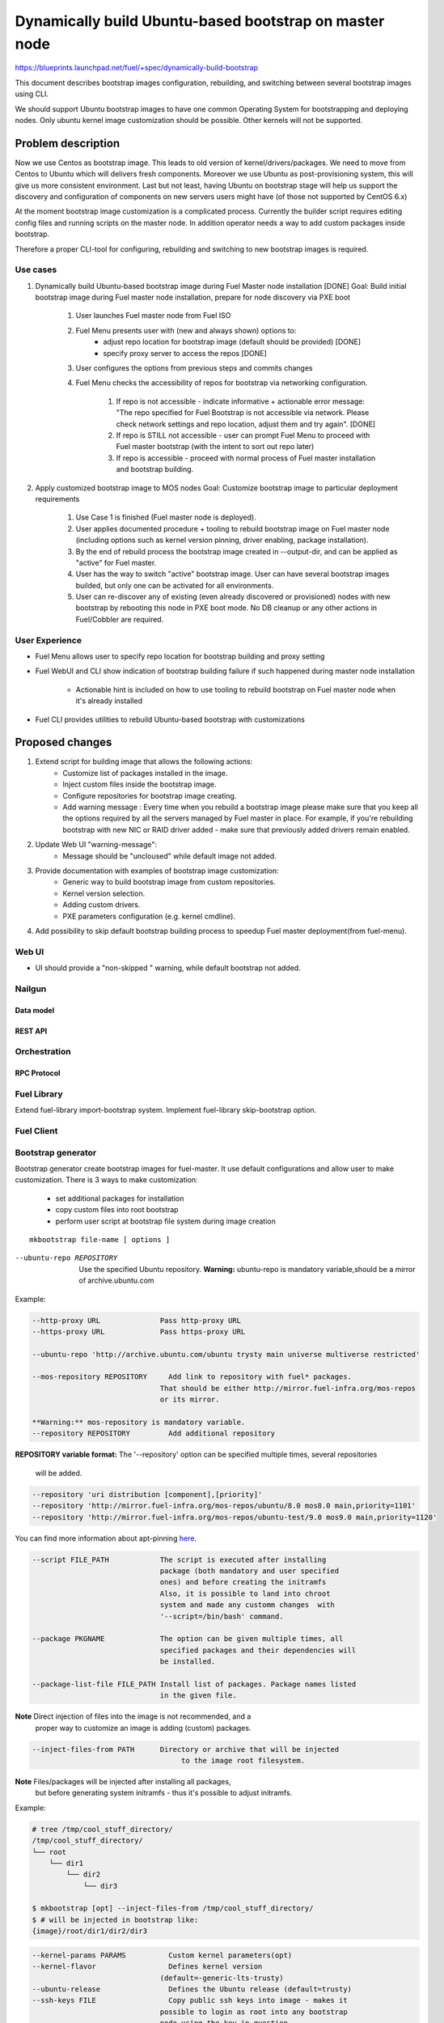 =======================================================
Dynamically build Ubuntu-based bootstrap on master node
=======================================================

https://blueprints.launchpad.net/fuel/+spec/dynamically-build-bootstrap

This document describes bootstrap images configuration,
rebuilding, and switching between several bootstrap images
using CLI.

We should support Ubuntu bootstrap images to have one common Operating System
for bootstrapping and deploying nodes. Only ubuntu kernel image customization
should be possible. Other kernels will not be supported.

-------------------
Problem description
-------------------

Now we use Centos as bootstrap image. This leads to old
version of kernel/drivers/packages. We need to move from Centos to Ubuntu
which will delivers fresh components.
Moreover we use Ubuntu as post-provisioning system,
this will give us more consistent environment.
Last but not least, having Ubuntu on bootstrap stage will help us support 
the discovery and configuration of components on new servers users might have 
(of those not supported by CentOS 6.x)

At the moment bootstrap image customization is a complicated process.
Currently the builder script requires editing config files and running scripts
on the master node.
In addition operator needs a way to add custom packages inside bootstrap.

Therefore a proper CLI-tool for configuring, rebuilding
and switching to new bootstrap images is required.

Use cases
=========

#. Dynamically build Ubuntu-based bootstrap image during
   Fuel Master node installation [DONE]
   Goal: Build initial bootstrap image during Fuel master node installation,
   prepare for node discovery via PXE boot

    #. User launches Fuel master node from Fuel ISO
    #. Fuel Menu presents user with (new and always shown) options to:
        * adjust repo location for bootstrap image
          (default should be provided) [DONE]
        * specify proxy server to access the repos [DONE]
    #. User configures the options from previous steps and commits changes
    #. Fuel Menu checks the accessibility of repos for bootstrap
       via networking configuration.

        #. If repo is not accessible - indicate informative + actionable
           error message: "The repo specified for Fuel Bootstrap
           is not accessible via network. Please check network settings
           and repo location, adjust them and try again". [DONE]
        #. If repo is STILL not accessible - user can prompt Fuel Menu to
           proceed with Fuel master bootstrap
           (with the intent to sort out repo later)
        #. If repo is accessible - proceed with normal process of
           Fuel master installation and bootstrap building.

#. Apply customized bootstrap image to MOS nodes
   Goal: Customize bootstrap image to particular deployment requirements

    #. Use Case 1 is finished (Fuel master node is deployed).
    #. User applies documented procedure + tooling to rebuild bootstrap image
       on Fuel master node (including options such as kernel version pinning,
       driver enabling, package installation).
    #. By the end of rebuild process the bootstrap image created in
       --output-dir, and can be applied as "active" for Fuel master.
    #. User has the way to switch "active" bootstrap image.
       User can have several bootstrap images builded, but only one can
       be activated for all environments.
    #. User can re-discover any of existing (even already discovered or
       provisioned) nodes with new bootstrap by rebooting this node in PXE boot
       mode. No DB cleanup or any other actions in Fuel/Cobbler are required.

User Experience
===============

* Fuel Menu allows user to specify repo location for bootstrap building
  and proxy setting

* Fuel WebUI and CLI show indication of bootstrap building failure
  if such happened during master node installation

    * Actionable hint is included on how to use tooling to rebuild bootstrap
      on Fuel master node when it's already installed

* Fuel CLI provides utilities to rebuild Ubuntu-based bootstrap
  with customizations

----------------
Proposed changes
----------------

#. Extend script for building image that allows the following actions:
    * Customize list of packages installed in the image.
    * Inject custom files inside the bootstrap image.
    * Configure repositories for bootstrap image creating.
    * Add warning message :
      Every time when you rebuild a bootstrap image please make sure
      that you keep all the options required by all the servers
      managed by Fuel master in place. For example, if you're rebuilding
      bootstrap with new NIC or RAID driver added - make sure
      that previously added drivers remain enabled.
#. Update Web UI "warning-message":
    * Message should be "uncloused" while default image not added.
#. Provide documentation with examples of bootstrap image customization:
     * Generic way to build bootstrap image from custom repositories.
     * Kernel version selection.
     * Adding custom drivers.
     * PXE parameters configuration (e.g. kernel cmdline).
#. Add possibility to skip default bootstrap building process
   to speedup Fuel master deployment(from fuel-menu).


Web UI
======

* UI should provide a "non-skipped " warning, while default bootstrap not
  added.


Nailgun
=======


Data model
----------


REST API
--------


Orchestration
=============


RPC Protocol
------------


Fuel Library
============

Extend fuel-library import-bootstrap system.
Implement fuel-library skip-bootstrap option.

Fuel Client
===========

Bootstrap generator
===================

Bootstrap generator create bootstrap images for fuel-master.
It use default configurations and allow user to make customization.
There is 3 ways to make customization:

    * set additional packages for installation
    * copy custom files into root bootstrap
    * perform user script at bootstrap file system during image creation

::

    mkbootstrap file-name [ options ]

--ubuntu-repo REPOSITORY
  Use the specified Ubuntu repository.
  **Warning:** ubuntu-repo is mandatory variable,should be a mirror
  of archive.ubuntu.com

Example:

.. code-block:: bash

  --http-proxy URL              Pass http-proxy URL
  --https-proxy URL             Pass https-proxy URL

  --ubuntu-repo 'http://archive.ubuntu.com/ubuntu trysty main universe multiverse restricted'

  --mos-repository REPOSITORY     Add link to repository with fuel* packages.
                                That should be either http://mirror.fuel-infra.org/mos-repos
                                or its mirror.

  **Warning:** mos-repository is mandatory variable.
  --repository REPOSITORY         Add additional repository



**REPOSITORY variable  format:**
The '--repository' option can be specified multiple times, several repositories
 will be added.


.. code-block:: bash

  --repository 'uri distribution [component],[priority]'
  --repository 'http://mirror.fuel-infra.org/mos-repos/ubuntu/8.0 mos8.0 main,priority=1101'
  --repository 'http://mirror.fuel-infra.org/mos-repos/ubuntu-test/9.0 mos9.0 main,priority=1120'

You can find more information about apt-pinning `here <https://www.debian.org/doc/manuals/debian-reference/ch02.en.html#_tweaking_candidate_version>`_.


.. code-block:: bash

  --script FILE_PATH            The script is executed after installing
                                package (both mandatory and user specified
                                ones) and before creating the initramfs
                                Also, it is possible to land into chroot
                                system and made any customm changes  with
                                '--script=/bin/bash' command.

  --package PKGNAME             The option can be given multiple times, all
                                specified packages and their dependencies will
                                be installed.

  --package-list-file FILE_PATH Install list of packages. Package names listed
                                in the given file.

**Note** Direct injection of files into the image is not recommended, and a
         proper way to customize an image is adding (custom) packages.

.. code-block:: bash

  --inject-files-from PATH      Directory or archive that will be injected
                                     to the image root filesystem.

**Note** Files/packages will be injected after installing all packages,
  but before generating system initramfs - thus it's possible to adjust
  initramfs.

Example:

.. code-block:: bash

  # tree /tmp/cool_stuff_directory/
  /tmp/cool_stuff_directory/
  └── root
      └── dir1
          └── dir2
              └── dir3

  $ mkbootstrap [opt] --inject-files-from /tmp/cool_stuff_directory/
  $ # will be injected in bootstrap like:
  {image}/root/dir1/dir2/dir3

.. code-block:: bash

  --kernel-params PARAMS          Custom kernel parameters(opt)
  --kernel-flavor                 Defines kernel version
                                (default=-generic-lts-trusty)
  --ubuntu-release                Defines the Ubuntu release (default=trusty)
  --ssh-keys FILE                 Copy public ssh keys into image - makes it
                                possible to login as root into any bootstrap
                                node using the key in question.

Examples:

.. code-block:: bash

   $ mkbootstrap new_bootstrap --ubuntu-repo 'http://archive.ubuntu.com/ubuntu trysty main' --repository 'http://mirror.fuel-infra.org/mos-repos/ubuntu/8.0 mos8.0 main,priority=1101' --repository 'http://me.example.com/my-openstack kilo main,priority=1104' --package screen

Plugins
=======

------------
Alternatives
------------

Support only the latest version of a bootstrap for fuel.
In that case if operator installs new version of the bootstrap for all nodes.
Otherwise he will loose a possibility to manage bootstrap-per-node function.

   Cons:
      - All nodes have the same version of the bootstrap.
        Operator doesn't have possibility to use different
        versions of bootstrap for node.
   Pros:
      - Some part of this spec can be abandoned.

--------------
Upgrade impact
--------------

None

---------------
Security impact
---------------

None

--------------------
Notifications impact
--------------------

None

---------------
End user impact
---------------

------------------
Performance impact
------------------

None

-----------------
Deployment impact
-----------------

to be filled

----------------
Developer impact
----------------

None

--------------------------------
Infrastructure/operations impact
--------------------------------

Fuel master operator will be available to build customized bootstrap images.

--------------------
Documentation impact
--------------------

We need to prepare documentation which will describe this design change.

--------------------
Expected OSCI impact
--------------------


--------------
Implementation
--------------


Assignee(s)
===========

Primary assignee:
    # TODO: Add primary assignee

Mandatory design review:
    * Aleksey Kasatkin <akasatkin@mirantis.com>

QA engineers:
    * Dmitry Kalashnik <dkalashnik@mirantis.com>


Work Items
==========

* Modify builder script to provide required bootstrap image customization.
* Extend Web UI to show blocker warning.
* Extend fuel-library import-bootstrap system.
* Create example for changing linux kernel version.
* Create example for drivers customization.

Dependencies
============


-----------
Testing, QA
-----------

* Manual testing should be run according to the UI use cases steps
* Manual testing should be run according to the CLI use cases steps
* System tests should be created for the new bootstrap image building feature
* System tests should be created for the new bootstrap customization feature


Acceptance criteria
===================

* Use Cases 1 and 2 from Problem description pass
* The workaround for bug with interface naming by Ubuntu
  (https://bugs.launchpad.net/mos/+bug/1487044) is applied for bootstrap
  context (hardcoded NIC names in bootstrap)
* User must have a documented way to adjust settings described above and
  rebuild bootstrap image later, when Fuel master node is installed.
* User must have a documented way to inject additional
  driver/configuration into bootstrap image

    - This has to be available for with tools at a later stage
      (after Fuel master is deployed)
    - The example of Mellanox Connect-X and some RAID storage
      driver should be taken

* User must have a documented way to pin kernel version
  to be used: mirantis default (relevant for the moment of GA release),
  ubuntu latest, user specified
* Fuel Menu network check must ensure that the specified bootstrap
  repositories can be accessed from the Fuel Master
* If an error occurs during bootstrap image build:

    - Fuel master must gracefully complete provisioning of itself
    - User must receive an indication about bootstrap image being not available
      on Web UI and CLI, with pointer to a log for troubleshooting.

* Ubuntu and MOS repositories should be configurable, in particular the user
  should be able to specify alternative URLs.
* Ubuntu, MOS, and custom repositories can be accessed via HTTP/HTTPS proxy
  as specified by --http-proxy/--https-proxy options or HTTP_PROXY/HTTPS_PROXY
  environment variables.

----------
References
----------
